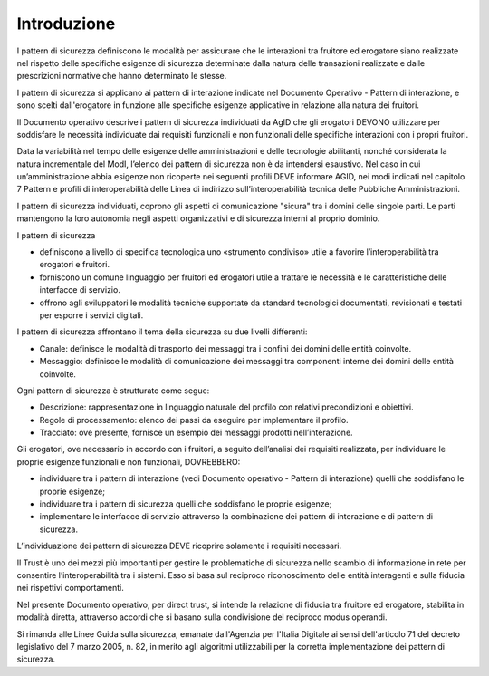 Introduzione
============

I pattern di sicurezza definiscono le modalità per assicurare che le
interazioni tra fruitore ed erogatore siano realizzate nel rispetto
delle specifiche esigenze di sicurezza determinate dalla natura delle
transazioni realizzate e dalle prescrizioni normative che hanno
determinato le stesse.

I pattern di sicurezza si applicano ai pattern di interazione indicate
nel Documento Operativo - Pattern di interazione, e sono scelti
dall'erogatore in funzione alle specifiche esigenze applicative in
relazione alla natura dei fruitori.

Il Documento operativo descrive i pattern di sicurezza individuati da
AgID che gli erogatori DEVONO utilizzare per soddisfare le necessità
individuate dai requisiti funzionali e non funzionali delle specifiche
interazioni con i propri fruitori.

Data la variabilità nel tempo delle esigenze delle amministrazioni e
delle tecnologie abilitanti, nonché considerata la natura incrementale
del ModI, l’elenco dei pattern di sicurezza non è da intendersi
esaustivo. Nel caso in cui un’amministrazione abbia esigenze non
ricoperte nei seguenti profili DEVE informare AGID, nei modi indicati
nel capitolo 7 Pattern e profili di interoperabilità delle Linea di
indirizzo sull’interoperabilità tecnica delle Pubbliche Amministrazioni.

I pattern di sicurezza individuati, coprono gli aspetti di comunicazione
"sicura" tra i domini delle singole parti. Le parti mantengono la loro
autonomia negli aspetti organizzativi e di sicurezza interni al proprio
dominio.

I pattern di sicurezza

-  definiscono a livello di specifica tecnologica uno «strumento
   condiviso» utile a favorire l’interoperabilità tra erogatori e
   fruitori.

-  forniscono un comune linguaggio per fruitori ed erogatori utile a
   trattare le necessità e le caratteristiche delle interfacce di
   servizio.

-  offrono agli sviluppatori le modalità tecniche supportate da standard
   tecnologici documentati, revisionati e testati per esporre i servizi
   digitali.

I pattern di sicurezza affrontano il tema della sicurezza su due livelli
differenti:

-  Canale: definisce le modalità di trasporto dei messaggi tra i confini
   dei domini delle entità coinvolte.

-  Messaggio: definisce le modalità di comunicazione dei messaggi tra
   componenti interne dei domini delle entità coinvolte.

Ogni pattern di sicurezza è strutturato come segue:

-  Descrizione: rappresentazione in linguaggio naturale del profilo con
   relativi precondizioni e obiettivi.

-  Regole di processamento: elenco dei passi da eseguire per
   implementare il profilo.

-  Tracciato: ove presente, fornisce un esempio dei messaggi prodotti
   nell’interazione.

Gli erogatori, ove necessario in accordo con i fruitori, a seguito
dell’analisi dei requisiti realizzata, per individuare le proprie
esigenze funzionali e non funzionali, DOVREBBERO:

-  individuare tra i pattern di interazione (vedi Documento operativo -
   Pattern di interazione) quelli che soddisfano le proprie esigenze;

-  individuare tra i pattern di sicurezza quelli che soddisfano le
   proprie esigenze;

-  implementare le interfacce di servizio attraverso la combinazione dei
   pattern di interazione e di pattern di sicurezza.

L’individuazione dei pattern di sicurezza DEVE ricoprire solamente i
requisiti necessari.

Il Trust è uno dei mezzi più importanti per gestire le problematiche di
sicurezza nello scambio di informazione in rete per consentire
l’interoperabilità tra i sistemi. Esso si basa sul reciproco
riconoscimento delle entità interagenti e sulla fiducia nei rispettivi
comportamenti.

Nel presente Documento operativo, per direct trust, si intende la
relazione di fiducia tra fruitore ed erogatore, stabilita in modalità
diretta, attraverso accordi che si basano sulla condivisione del
reciproco modus operandi.

Si rimanda alle Linee Guida sulla sicurezza, emanate dall'Agenzia per 
l'Italia Digitale ai sensi dell'articolo 71 del decreto legislativo del 
7 marzo 2005, n. 82, in merito agli algoritmi utilizzabili per la corretta 
implementazione dei pattern di sicurezza.
